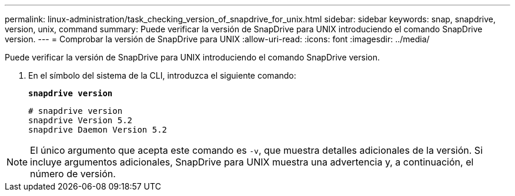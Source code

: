 ---
permalink: linux-administration/task_checking_version_of_snapdrive_for_unix.html 
sidebar: sidebar 
keywords: snap, snapdrive, version, unix, command 
summary: Puede verificar la versión de SnapDrive para UNIX introduciendo el comando SnapDrive version. 
---
= Comprobar la versión de SnapDrive para UNIX
:allow-uri-read: 
:icons: font
:imagesdir: ../media/


[role="lead"]
Puede verificar la versión de SnapDrive para UNIX introduciendo el comando SnapDrive version.

. En el símbolo del sistema de la CLI, introduzca el siguiente comando:
+
`*snapdrive version*`

+
[listing]
----
# snapdrive version
snapdrive Version 5.2
snapdrive Daemon Version 5.2
----



NOTE: El único argumento que acepta este comando es `-v`, que muestra detalles adicionales de la versión. Si incluye argumentos adicionales, SnapDrive para UNIX muestra una advertencia y, a continuación, el número de versión.
